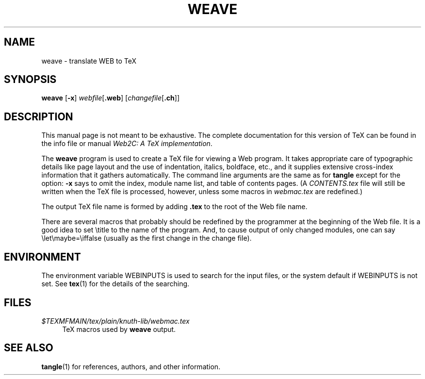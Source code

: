 .TH WEAVE 1 "09 January 2022" "Web2C @VERSION@"
.\"=====================================================================
.if n .ds MF Metafont
.if t .ds MF Metafont
.if n .ds TX TeX
.if t .ds TX \fRT\\h'-0.1667m'\\v'0.20v'E\\v'-0.20v'\\h'-0.125m'X\fP
.ie t .ds OX \fIT\v'+0.25m'E\v'-0.25m'X\fP
.el .ds OX TeX
.\" BX definition must follow TX so BX can use TX
.if n .ds BX BibTeX
.if t .ds BX \fRB\s-2IB\s0\fP\*(TX
.\" LX definition must follow TX so LX can use TX
.if n .ds LX LaTeX
.if t .ds LX \fRL\\h'-0.36m'\\v'-0.15v'\s-2A\s0\\h'-0.15m'\\v'0.15v'\fP\*(TX
.if n .ds WB Web
.if t .ds WB W\s-2EB\s0
.\"=====================================================================
.SH NAME
weave \- translate WEB to TeX
.SH SYNOPSIS
.B weave
.RB [ \-x ]
.IR webfile [ \fB.web\fP ]
.RI [ changefile [ \fB.ch\fP ]]
.\"=====================================================================
.SH DESCRIPTION
This manual page is not meant to be exhaustive.  The complete
documentation for this version of \*(TX can be found in the info file
or manual
.IR "Web2C: A TeX implementation" .
.PP
The
.B weave
program is used to create a \*(TX file for viewing a \*(WB program.
It takes appropriate care of typographic details like page
layout and the use of indentation, italics, boldface, etc., and it supplies
extensive cross-index information that it gathers automatically.
The command line arguments are the same as for
.B tangle
except for the option:
.B \-x
says to omit the index, module name list, and table of contents pages.
(A
.I CONTENTS.tex
file will still be written when the \*(TX file is processed,
however, unless some macros in
.I webmac.tex
are redefined.)
.PP
The output \*(TX file name is formed by adding
.B .tex
to the root of the \*(WB file name.
.PP
There are several macros
that probably should be redefined by
the programmer at the beginning of the \*(WB file.
It is a good idea to set \\title
to the name of the program.
And, to cause output of only changed modules, one can say
\\let\\maybe=\\iffalse (usually as the first change in the
change file).
.\"=====================================================================
.SH ENVIRONMENT
The environment variable WEBINPUTS is used to search for the input files,
or the system default if WEBINPUTS is not set.  See
.BR tex (1)
for the details of the searching.
.\"=====================================================================
.SH FILES
.TP \w'@@'u+2n
.I $TEXMFMAIN/tex/plain/knuth-lib/webmac.tex
\*(TX macros used by
.B weave
output.
.\"=====================================================================
.SH "SEE ALSO"
.BR tangle (1)
for references, authors, and other information.
